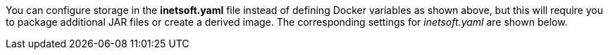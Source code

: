 You can configure storage in the *inetsoft.yaml* file instead of defining Docker variables as shown above, but this will require you to package additional JAR files or create a derived image. The corresponding settings for _inetsoft.yaml_ are shown below.